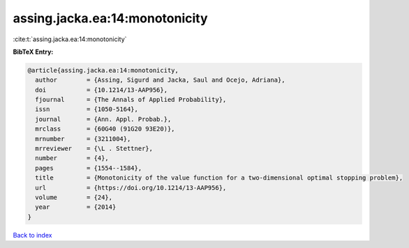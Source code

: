 assing.jacka.ea:14:monotonicity
===============================

:cite:t:`assing.jacka.ea:14:monotonicity`

**BibTeX Entry:**

.. code-block:: bibtex

   @article{assing.jacka.ea:14:monotonicity,
     author        = {Assing, Sigurd and Jacka, Saul and Ocejo, Adriana},
     doi           = {10.1214/13-AAP956},
     fjournal      = {The Annals of Applied Probability},
     issn          = {1050-5164},
     journal       = {Ann. Appl. Probab.},
     mrclass       = {60G40 (91G20 93E20)},
     mrnumber      = {3211004},
     mrreviewer    = {\L . Stettner},
     number        = {4},
     pages         = {1554--1584},
     title         = {Monotonicity of the value function for a two-dimensional optimal stopping problem},
     url           = {https://doi.org/10.1214/13-AAP956},
     volume        = {24},
     year          = {2014}
   }

`Back to index <../By-Cite-Keys.html>`_
